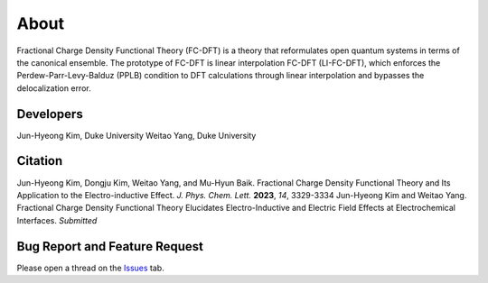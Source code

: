 
About
******
Fractional Charge Density Functional Theory (FC-DFT) is a theory that reformulates open quantum systems in terms of the canonical ensemble. The prototype of FC-DFT is linear interpolation FC-DFT (LI-FC-DFT), which enforces the Perdew-Parr-Levy-Balduz (PPLB) condition to DFT calculations through linear interpolation and bypasses the delocalization error.

Developers
===========
Jun-Hyeong Kim, Duke University
Weitao Yang, Duke University

Citation
=========
Jun-Hyeong Kim, Dongju Kim, Weitao Yang, and Mu-Hyun Baik. Fractional Charge Density Functional Theory and Its Application to the Electro-inductive Effect. *J. Phys. Chem. Lett.* **2023**, *14*, 3329-3334
Jun-Hyeong Kim and Weitao Yang. Fractional Charge Density Functional Theory Elucidates Electro-Inductive and Electric Field Effects at Electrochemical Interfaces. *Submitted*

Bug Report and Feature Request
================================
Please open a thread on the `Issues <https://github.com/Yang-Laboratory/FC-DFT/issues>`_ tab.